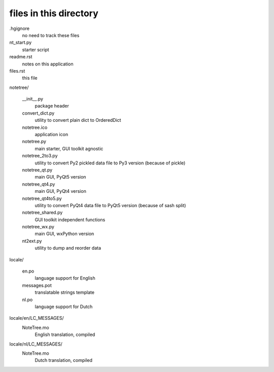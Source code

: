 files in this directory
=======================

.hgignore
    no need to track these files

nt_start.py
    starter script

readme.rst
    notes on this application

files.rst
    this file

notetree/

    __init__.py
        package header

    convert_dict.py
        utility to convert plain dict to OrderedDict

    notetree.ico
        application icon

    notetree.py
        main starter, GUI toolkit agnostic

    notetree_2to3.py
        utility to convert Py2 pickled data file to Py3 version (because of pickle)

    notetree_qt.py
        main GUI, PyQt5 version

    notetree_qt4.py
        main GUI, PyQt4 version

    notetree_qt4to5.py
        utility to convert PyQt4 data file to PyQt5 version (because of sash split)

    notetree_shared.py
        GUI toolkit independent functions

    notetree_wx.py
        main GUI, wxPython version

    nt2ext.py
        utility to dump and reorder data

locale/

    en.po
        language support for English

    messages.pot
        translatable strings template

    nl.po
        language support for Dutch

locale/en/LC_MESSAGES/
    NoteTree.mo
        English translation, compiled

locale/nl/LC_MESSAGES/
    NoteTree.mo
        Dutch translation, compiled
